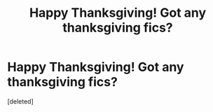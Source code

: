 #+TITLE: Happy Thanksgiving! Got any thanksgiving fics?

* Happy Thanksgiving! Got any thanksgiving fics?
:PROPERTIES:
:Score: 0
:DateUnix: 1480006870.0
:DateShort: 2016-Nov-24
:END:
[deleted]

